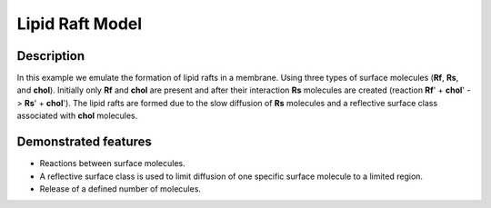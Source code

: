 .. _lipid_raft:

===============
Lipid Raft Model
===============

Description
===========
In this example we emulate the formation of lipid rafts in a membrane. Using three types of surface molecules (**Rf**, **Rs**, and **chol**). Initially only **Rf** and **chol** are present and after their interaction **Rs** molecules are created (reaction **Rf**' + **chol**' -> **Rs**' + **chol**'). The lipid rafts are formed due to the slow diffusion of **Rs** molecules and a reflective surface class associated with **chol** molecules.

Demonstrated features
=====================

- Reactions between surface molecules.
- A reflective surface class is used to limit diffusion of one specific surface molecule to a limited region.
- Release of a defined number of molecules.
